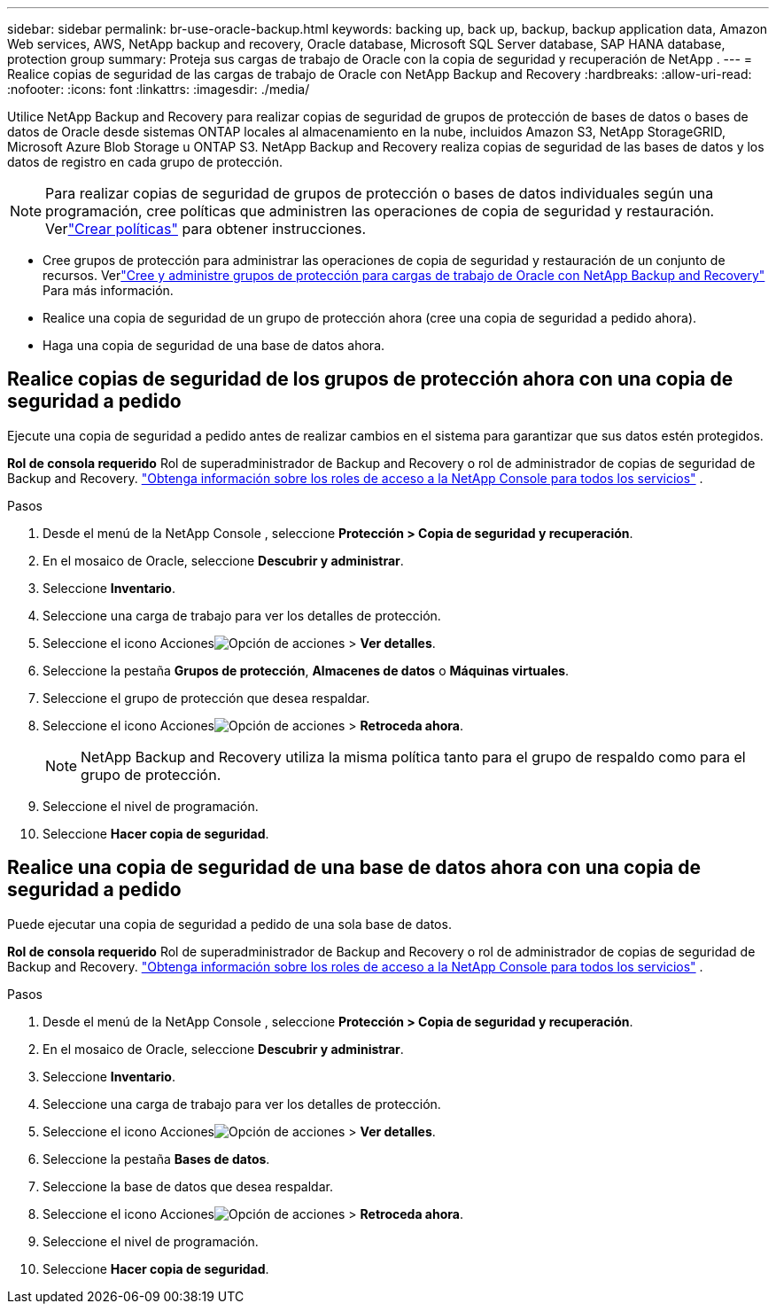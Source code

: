 ---
sidebar: sidebar 
permalink: br-use-oracle-backup.html 
keywords: backing up, back up, backup, backup application data, Amazon Web services, AWS, NetApp backup and recovery, Oracle database, Microsoft SQL Server database, SAP HANA database, protection group 
summary: Proteja sus cargas de trabajo de Oracle con la copia de seguridad y recuperación de NetApp . 
---
= Realice copias de seguridad de las cargas de trabajo de Oracle con NetApp Backup and Recovery
:hardbreaks:
:allow-uri-read: 
:nofooter: 
:icons: font
:linkattrs: 
:imagesdir: ./media/


[role="lead"]
Utilice NetApp Backup and Recovery para realizar copias de seguridad de grupos de protección de bases de datos o bases de datos de Oracle desde sistemas ONTAP locales al almacenamiento en la nube, incluidos Amazon S3, NetApp StorageGRID, Microsoft Azure Blob Storage u ONTAP S3.  NetApp Backup and Recovery realiza copias de seguridad de las bases de datos y los datos de registro en cada grupo de protección.


NOTE: Para realizar copias de seguridad de grupos de protección o bases de datos individuales según una programación, cree políticas que administren las operaciones de copia de seguridad y restauración. Verlink:br-use-policies-create.html["Crear políticas"] para obtener instrucciones.

* Cree grupos de protección para administrar las operaciones de copia de seguridad y restauración de un conjunto de recursos. Verlink:br-use-kvm-protection-groups.html["Cree y administre grupos de protección para cargas de trabajo de Oracle con NetApp Backup and Recovery"] Para más información.
* Realice una copia de seguridad de un grupo de protección ahora (cree una copia de seguridad a pedido ahora).
* Haga una copia de seguridad de una base de datos ahora.




== Realice copias de seguridad de los grupos de protección ahora con una copia de seguridad a pedido

Ejecute una copia de seguridad a pedido antes de realizar cambios en el sistema para garantizar que sus datos estén protegidos.

*Rol de consola requerido* Rol de superadministrador de Backup and Recovery o rol de administrador de copias de seguridad de Backup and Recovery. https://docs.netapp.com/us-en/console-setup-admin/reference-iam-predefined-roles.html["Obtenga información sobre los roles de acceso a la NetApp Console para todos los servicios"^] .

.Pasos
. Desde el menú de la NetApp Console , seleccione *Protección > Copia de seguridad y recuperación*.
. En el mosaico de Oracle, seleccione *Descubrir y administrar*.
. Seleccione *Inventario*.
. Seleccione una carga de trabajo para ver los detalles de protección.
. Seleccione el icono Accionesimage:../media/icon-action.png["Opción de acciones"] > *Ver detalles*.
. Seleccione la pestaña *Grupos de protección*, *Almacenes de datos* o *Máquinas virtuales*.
. Seleccione el grupo de protección que desea respaldar.
. Seleccione el icono Accionesimage:../media/icon-action.png["Opción de acciones"] > *Retroceda ahora*.
+

NOTE: NetApp Backup and Recovery utiliza la misma política tanto para el grupo de respaldo como para el grupo de protección.

. Seleccione el nivel de programación.
. Seleccione *Hacer copia de seguridad*.




== Realice una copia de seguridad de una base de datos ahora con una copia de seguridad a pedido

Puede ejecutar una copia de seguridad a pedido de una sola base de datos.

*Rol de consola requerido* Rol de superadministrador de Backup and Recovery o rol de administrador de copias de seguridad de Backup and Recovery. https://docs.netapp.com/us-en/console-setup-admin/reference-iam-predefined-roles.html["Obtenga información sobre los roles de acceso a la NetApp Console para todos los servicios"^] .

.Pasos
. Desde el menú de la NetApp Console , seleccione *Protección > Copia de seguridad y recuperación*.
. En el mosaico de Oracle, seleccione *Descubrir y administrar*.
. Seleccione *Inventario*.
. Seleccione una carga de trabajo para ver los detalles de protección.
. Seleccione el icono Accionesimage:../media/icon-action.png["Opción de acciones"] > *Ver detalles*.
. Seleccione la pestaña *Bases de datos*.
. Seleccione la base de datos que desea respaldar.
. Seleccione el icono Accionesimage:../media/icon-action.png["Opción de acciones"] > *Retroceda ahora*.
. Seleccione el nivel de programación.
. Seleccione *Hacer copia de seguridad*.

